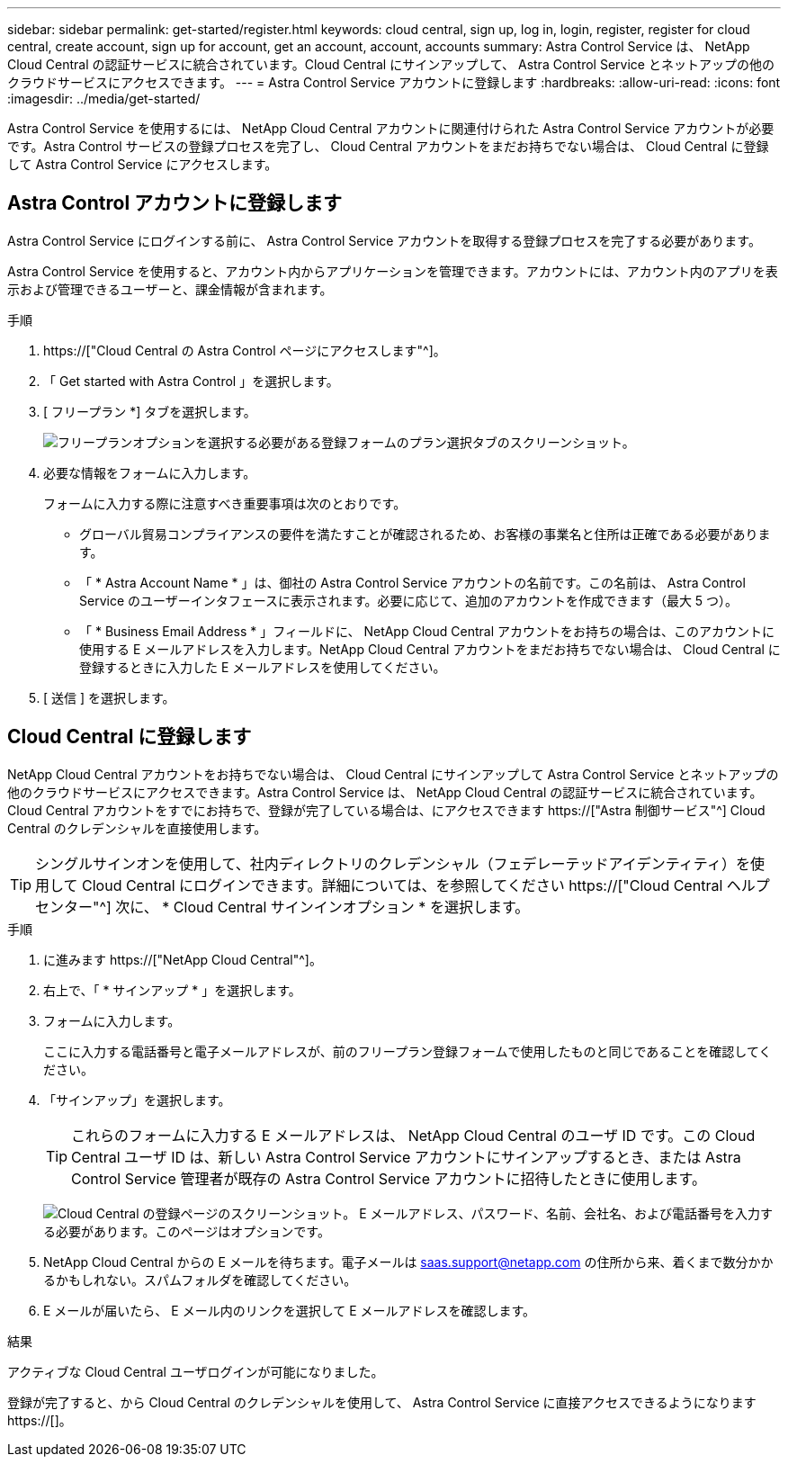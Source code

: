 ---
sidebar: sidebar 
permalink: get-started/register.html 
keywords: cloud central, sign up, log in, login, register, register for cloud central, create account, sign up for account, get an account, account, accounts 
summary: Astra Control Service は、 NetApp Cloud Central の認証サービスに統合されています。Cloud Central にサインアップして、 Astra Control Service とネットアップの他のクラウドサービスにアクセスできます。 
---
= Astra Control Service アカウントに登録します
:hardbreaks:
:allow-uri-read: 
:icons: font
:imagesdir: ../media/get-started/


[role="lead"]
Astra Control Service を使用するには、 NetApp Cloud Central アカウントに関連付けられた Astra Control Service アカウントが必要です。Astra Control サービスの登録プロセスを完了し、 Cloud Central アカウントをまだお持ちでない場合は、 Cloud Central に登録して Astra Control Service にアクセスします。



== Astra Control アカウントに登録します

Astra Control Service にログインする前に、 Astra Control Service アカウントを取得する登録プロセスを完了する必要があります。

Astra Control Service を使用すると、アカウント内からアプリケーションを管理できます。アカウントには、アカウント内のアプリを表示および管理できるユーザーと、課金情報が含まれます。

.手順
. https://["Cloud Central の Astra Control ページにアクセスします"^]。
. 「 Get started with Astra Control 」を選択します。
. [ フリープラン *] タブを選択します。
+
image:acs-registration-free-plan.png["フリープランオプションを選択する必要がある登録フォームのプラン選択タブのスクリーンショット。"]

. 必要な情報をフォームに入力します。
+
フォームに入力する際に注意すべき重要事項は次のとおりです。

+
** グローバル貿易コンプライアンスの要件を満たすことが確認されるため、お客様の事業名と住所は正確である必要があります。
** 「 * Astra Account Name * 」は、御社の Astra Control Service アカウントの名前です。この名前は、 Astra Control Service のユーザーインタフェースに表示されます。必要に応じて、追加のアカウントを作成できます（最大 5 つ）。
** 「 * Business Email Address * 」フィールドに、 NetApp Cloud Central アカウントをお持ちの場合は、このアカウントに使用する E メールアドレスを入力します。NetApp Cloud Central アカウントをまだお持ちでない場合は、 Cloud Central に登録するときに入力した E メールアドレスを使用してください。


. [ 送信 ] を選択します。




== Cloud Central に登録します

NetApp Cloud Central アカウントをお持ちでない場合は、 Cloud Central にサインアップして Astra Control Service とネットアップの他のクラウドサービスにアクセスできます。Astra Control Service は、 NetApp Cloud Central の認証サービスに統合されています。Cloud Central アカウントをすでにお持ちで、登録が完了している場合は、にアクセスできます https://["Astra 制御サービス"^] Cloud Central のクレデンシャルを直接使用します。


TIP: シングルサインオンを使用して、社内ディレクトリのクレデンシャル（フェデレーテッドアイデンティティ）を使用して Cloud Central にログインできます。詳細については、を参照してください https://["Cloud Central ヘルプセンター"^] 次に、 * Cloud Central サインインオプション * を選択します。

.手順
. に進みます https://["NetApp Cloud Central"^]。
. 右上で、「 * サインアップ * 」を選択します。
. フォームに入力します。
+
ここに入力する電話番号と電子メールアドレスが、前のフリープラン登録フォームで使用したものと同じであることを確認してください。

. 「サインアップ」を選択します。
+

TIP: これらのフォームに入力する E メールアドレスは、 NetApp Cloud Central のユーザ ID です。この Cloud Central ユーザ ID は、新しい Astra Control Service アカウントにサインアップするとき、または Astra Control Service 管理者が既存の Astra Control Service アカウントに招待したときに使用します。

+
image:screenshot-cloud-central-signup.gif["Cloud Central の登録ページのスクリーンショット。 E メールアドレス、パスワード、名前、会社名、および電話番号を入力する必要があります。このページはオプションです。"]

. NetApp Cloud Central からの E メールを待ちます。電子メールは saas.support@netapp.com の住所から来、着くまで数分かかるかもしれない。スパムフォルダを確認してください。
. E メールが届いたら、 E メール内のリンクを選択して E メールアドレスを確認します。


.結果
アクティブな Cloud Central ユーザログインが可能になりました。

登録が完了すると、から Cloud Central のクレデンシャルを使用して、 Astra Control Service に直接アクセスできるようになります https://[]。
